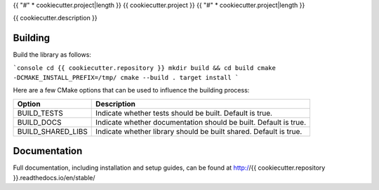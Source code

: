{{ "#" * cookiecutter.project|length }}
{{ cookiecutter.project }}
{{ "#" * cookiecutter.project|length }}

{{ cookiecutter.description }}

********
Building
********

Build the library as follows:

```console
cd {{ cookiecutter.repository }}
mkdir build && cd build
cmake -DCMAKE_INSTALL_PREFIX=/tmp/
cmake --build . target install
```

Here are a few CMake options that can be used to influence the building process:

=================  =================================================================
Option             Description
=================  =================================================================
BUILD_TESTS        Indicate whether tests should be built. Default is true.
BUILD_DOCS         Indicate whether documentation should be built. Default is true.
BUILD_SHARED_LIBS  Indicate whether library should be built shared. Default is true.
=================  =================================================================

*************
Documentation
*************

Full documentation, including installation and setup guides, can be found at
http://{{ cookiecutter.repository }}.readthedocs.io/en/stable/
